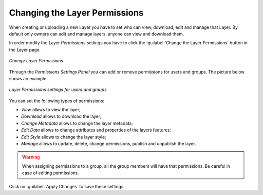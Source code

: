 .. _layer-permissions:

Changing the Layer Permissions
==============================

When creating or uploading a new Layer you have to set who can view, download, edit and manage that Layer. By default only owners can edit and manage layers, anyone can view and download them.

In order modify the Layer *Permissions* settings you have to click the :guilabel:`Change the Layer Permissions` button in the Layer page.

.. figure:: img/change_layer_permissions.png
    :align: center

    *Change Layer Permissions*

Through the *Permissions Settings Panel* you can add or remove permissions for users and groups. The picture below shows an example.

.. figure:: img/layer_permissions_settings.png
    :align: center

    *Layer Permissions settings for users and groups*

You can set the following types of permissions:

* *View* allows to view the layer;
* *Download* allows to download the layer;
* *Change Metadata* allows to change the layer metadata;
* *Edit Data* allows to change attributes and properties of the layers features;
* *Edit Style* allows to change the layer style;
* *Manage* allows to update, delete, change permissions, publish and unpublish the layer.

.. warning:: When assigning permissions to a group, all the group members will have that permissions. Be careful in case of editing permissions.

Click on :guilabel:`Apply Changes` to save these settings.

